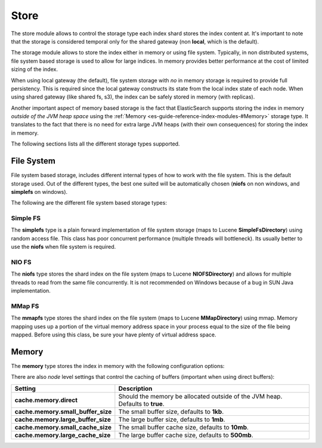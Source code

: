 .. _es-guide-reference-index-modules-store:

=====
Store
=====

The store module allows to control the storage type each index shard stores the index content at. It's important to note that the storage is considered temporal only for the shared gateway (non **local**, which is the default).


The storage module allows to store the index either in memory or using file system. Typically, in non distributed systems, file system based storage is used to allow for large indices. In memory provides better performance at the cost of limited sizing of the index.


When using local gateway (the default), file system storage with *no* in memory storage is required to provide full persistency. This is required since the local gateway constructs its state from the local index state of each node. When using shared gateway (like shared fs, s3), the index can be safely stored in memory (with replicas).


Another important aspect of memory based storage is the fact that ElasticSearch supports storing the index in memory *outside of the JVM heap space* using the :ref:`Memory <es-guide-reference-index-modules-#Memory>`  storage type. It translates to the fact that there is no need for extra large JVM heaps (with their own consequences) for storing the index in memory.


The following sections lists all the different storage types supported.


File System
===========

File system based storage, includes different internal types of how to work with the file system. This is the default storage used. Out of the different types, the best one suited will be automatically chosen (**niofs** on non windows, and **simplefs** on windows).


The following are the different file system based storage types:


Simple FS
---------

The **simplefs** type is a plain forward implementation of file system storage (maps to Lucene **SimpleFsDirectory**) using random access file. This class has poor concurrent performance (multiple threads will bottleneck). Its usually better to use the **niofs** when file system is required.


NIO FS
------

The **niofs** type stores the shard index on the file system (maps to Lucene **NIOFSDirectory**) and allows for multiple threads to read from the same file concurrently. It is not recommended on Windows because of a bug in SUN Java implementation.


MMap FS
-------

The **mmapfs** type stores the shard index on the file system (maps to Lucene **MMapDirectory**) using mmap. Memory mapping uses up a portion of the virtual memory address space in your process equal to the size of the file being mapped.  Before using this class, be sure your have plenty of virtual address space.


Memory
======

The **memory** type stores the index in memory with the following configuration options:


There are also *node* level settings that control the caching of buffers (important when using direct buffers):


====================================  ===============================================================================
 Setting                               Description                                                                   
====================================  ===============================================================================
**cache.memory.direct**               Should the memory be allocated outside of the JVM heap. Defaults to **true**.  
**cache.memory.small_buffer_size**    The small buffer size, defaults to **1kb**.                                    
**cache.memory.large_buffer_size**    The large buffer size, defaults to **1mb**.                                    
**cache.memory.small_cache_size**     The small buffer cache size, defaults to **10mb**.                             
**cache.memory.large_cache_size**     The large buffer cache size, defaults to **500mb**.                            
====================================  ===============================================================================
